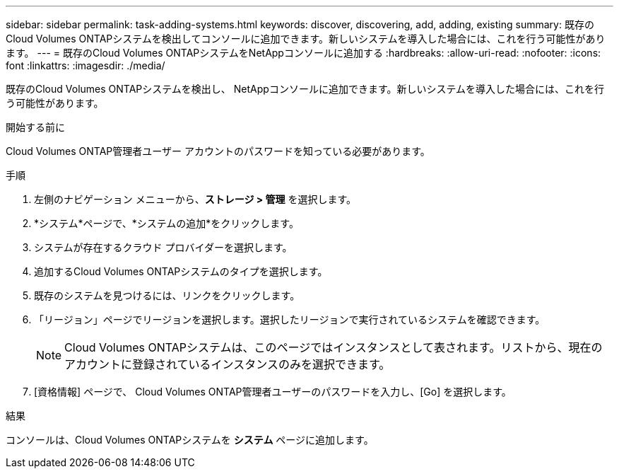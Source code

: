 ---
sidebar: sidebar 
permalink: task-adding-systems.html 
keywords: discover, discovering, add, adding, existing 
summary: 既存のCloud Volumes ONTAPシステムを検出してコンソールに追加できます。新しいシステムを導入した場合には、これを行う可能性があります。 
---
= 既存のCloud Volumes ONTAPシステムをNetAppコンソールに追加する
:hardbreaks:
:allow-uri-read: 
:nofooter: 
:icons: font
:linkattrs: 
:imagesdir: ./media/


[role="lead"]
既存のCloud Volumes ONTAPシステムを検出し、 NetAppコンソールに追加できます。新しいシステムを導入した場合には、これを行う可能性があります。

.開始する前に
Cloud Volumes ONTAP管理者ユーザー アカウントのパスワードを知っている必要があります。

.手順
. 左側のナビゲーション メニューから、*ストレージ > 管理* を選択します。
. *システム*ページで、*システムの追加*をクリックします。
. システムが存在するクラウド プロバイダーを選択します。
. 追加するCloud Volumes ONTAPシステムのタイプを選択します。
. 既存のシステムを見つけるには、リンクをクリックします。


ifdef::aws[]

+image:screenshot_discover_redesign.png["既存のCloud Volumes ONTAPシステムを検出するためのリンクを示すスクリーンショット。"]

endif::aws[]

. 「リージョン」ページでリージョンを選択します。選択したリージョンで実行されているシステムを確認できます。
+

NOTE: Cloud Volumes ONTAPシステムは、このページではインスタンスとして表されます。リストから、現在のアカウントに登録されているインスタンスのみを選択できます。

. [資格情報] ページで、 Cloud Volumes ONTAP管理者ユーザーのパスワードを入力し、[Go] を選択します。


.結果
コンソールは、Cloud Volumes ONTAPシステムを *システム* ページに追加します。

